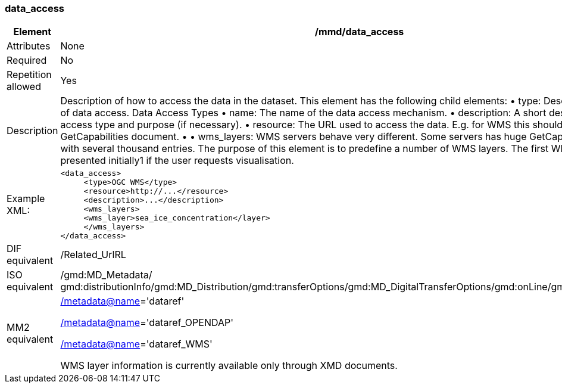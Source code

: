 [[data_access]]
=== data_access

[cols=">20%,80%",]
|=======================================================================
|Element |/mmd/data_access

|Attributes |None

|Required |No

|Repetition allowed |Yes

|Description |Description of how to access the data in the dataset. This
element has the following child elements:
    • type: Description of the type of data access. Data Access Types
    • name: The name of the data access mechanism.
    • description: A short description of the data access type and purpose (if necessary).
    • resource: The URL used to access the data. E.g. for WMS this should point at the GetCapabilities document. 
    • 
    • wms_layers: WMS servers behave very different. Some servers has huge GetCapabilities documents with several thousand entries. The purpose of this element is to predefine a number of WMS layers. The first WMS layer will be presented initially1 if the user requests visualisation.

|Example XML: a|
----
<data_access>
     <type>OGC WMS</type>
     <resource>http://...</resource>
     <description>...</description>
     <wms_layers>
     <wms_layer>sea_ice_concentration</layer>
     </wms_layers>
</data_access>
----

|DIF equivalent |/Related_UrlRL

|ISO equivalent |/gmd:MD_Metadata/
gmd:distributionInfo/gmd:MD_Distribution/gmd:transferOptions/gmd:MD_DigitalTransferOptions/gmd:onLine/gmd:CI_OnlineResource

|MM2 equivalent a|
link:../../../../metadata@name[/metadata@name]='dataref'

link:../../../../metadata@name[/]link:../../../../metadata@name[metadata@name]='dataref_OPENDAP'

link:../../../../metadata@name[/]link:../../../../metadata@name[metadata@name]='dataref_WMS'

WMS layer information is currently available only through XMD documents.

|=======================================================================
